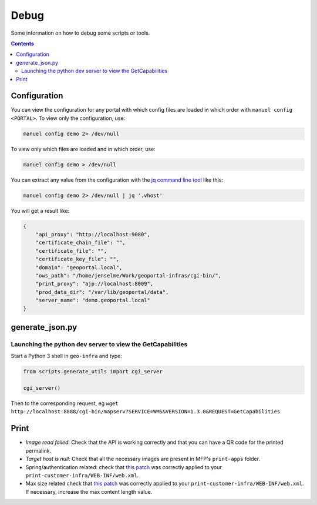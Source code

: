 .. _ref_debug:

Debug
=====

Some information on how to debug some scripts or tools.

.. contents::


.. _ref_debug_configuration:

Configuration
-------------

You can view the configuration for any portal with which config files are loaded in which order with ``manuel config <PORTAL>``. To view only the configuration, use:

.. code:: bash

    manuel config demo 2> /dev/null

To view only which files are loaded and in which order, use:

.. code:: bash

    manuel config demo > /dev/null

You can extract any value from the configuration with the `jq command line tool <http://stedolan.github.io/jq/>`__ like this:

.. code:: bash

    manuel config demo 2> /dev/null | jq '.vhost'

You will get a result like:

.. code:: json

    {
        "api_proxy": "http://localhost:9080",
        "certificate_chain_file": "",
        "certificate_file": "",
        "certificate_key_file": "",
        "domain": "geoportal.local",
        "ows_path": "/home/jenselme/Work/geoportal-infras/cgi-bin/",
        "print_proxy": "ajp://localhost:8009",
        "prod_data_dir": "/var/lib/geoportal/data",
        "server_name": "demo.geoportal.local"
    }


generate_json.py
----------------

Launching the python dev server to view the GetCapabilities
~~~~~~~~~~~~~~~~~~~~~~~~~~~~~~~~~~~~~~~~~~~~~~~~~~~~~~~~~~~

Start a Python 3 shell in ``geo-infra`` and type:

.. code:: python

    from scripts.generate_utils import cgi_server

    cgi_server()

Then to the corresponding request, eg ``wget http://localhost:8888/cgi-bin/mapserv?SERVICE=WMS&VERSION=1.3.0&REQUEST=GetCapabilities``


.. _ref_debug_print:

Print
-----

- *Image read failed*: Check that the API is working correctly and that you can have a QR code for the printed permalink.
- *Target host is null*: Check that all the necessary images are present in MFP's ``print-apps`` folder.
- Spring/authentication related: check that `this patch <https://github.com/ioda-net/geo-infra/blob/master/patches/mfp-remove-basic-auth-security.patch>`__ was correctly applied to your ``print-customer-infra/WEB-INF/web.xml``.
- Max size related check that `this patch <https://github.com/ioda-net/geo-infra/blob/master/patches/mfp-correct-max-request-size.patch>`__ was correctly applied to your ``print-customer-infra/WEB-INF/web.xml``. If necessary, increase the max content length value.
